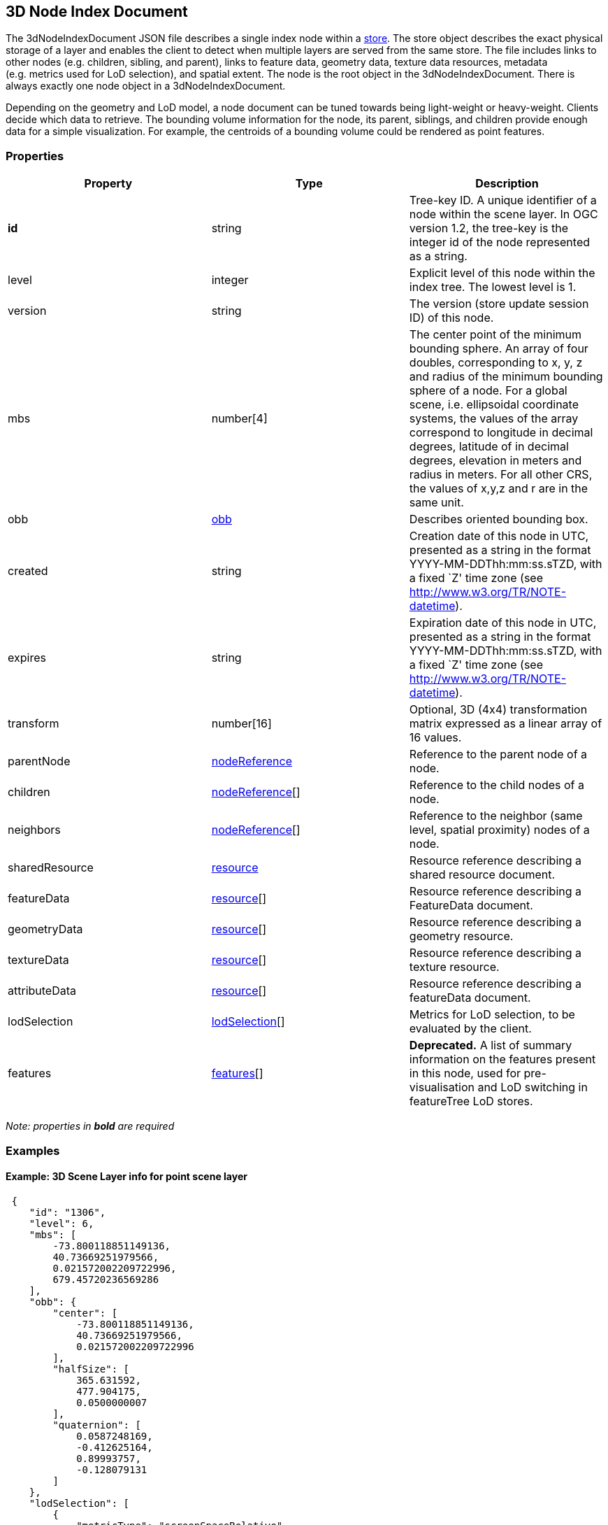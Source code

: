 == 3D Node Index Document

The 3dNodeIndexDocument JSON file describes a single index node within a
link:store.cmn.md[store]. The store object describes the exact physical
storage of a layer and enables the client to detect when multiple layers
are served from the same store. The file includes links to other nodes
(e.g. children, sibling, and parent), links to feature data, geometry
data, texture data resources, metadata (e.g. metrics used for LoD
selection), and spatial extent. The node is the root object in the
3dNodeIndexDocument. There is always exactly one node object in a
3dNodeIndexDocument.

Depending on the geometry and LoD model, a node document can be tuned
towards being light-weight or heavy-weight. Clients decide which data to
retrieve. The bounding volume information for the node, its parent,
siblings, and children provide enough data for a simple visualization.
For example, the centroids of a bounding volume could be rendered as
point features.

=== Properties

[width="100%",cols="34%,33%,33%",options="header",]
|===
|Property |Type |Description
|*id* |string |Tree-key ID. A unique identifier of a node within the
scene layer. In OGC version 1.2, the tree-key is the integer id of the node
represented as a string.

|level |integer |Explicit level of this node within the index tree. The
lowest level is 1.

|version |string |The version (store update session ID) of this node.

|mbs |number[4] |The center point of the minimum bounding sphere. An
array of four doubles, corresponding to x, y, z and radius of the
minimum bounding sphere of a node. For a global scene, i.e. ellipsoidal
coordinate systems, the values of the array correspond to longitude in
decimal degrees, latitude of in decimal degrees, elevation in meters and
radius in meters. For all other CRS, the values of x,y,z and r are in
the same unit.

|obb |link:obb.cmn.adoc[obb] |Describes oriented bounding box.

|created |string |Creation date of this node in UTC, presented as a
string in the format YYYY-MM-DDThh:mm:ss.sTZD, with a fixed `Z' time
zone (see http://www.w3.org/TR/NOTE-datetime).

|expires |string |Expiration date of this node in UTC, presented as a
string in the format YYYY-MM-DDThh:mm:ss.sTZD, with a fixed `Z' time
zone (see http://www.w3.org/TR/NOTE-datetime).

|transform |number[16] |Optional, 3D (4x4) transformation matrix
expressed as a linear array of 16 values.

|parentNode |link:nodeReference.cmn.adoc[nodeReference] |Reference to the
parent node of a node.

|children |link:nodeReference.cmn.adoc[nodeReference][] |Reference to the
child nodes of a node.

|neighbors |link:nodeReference.cmn.adoc[nodeReference][] |Reference to the
neighbor (same level, spatial proximity) nodes of a node.

|sharedResource |link:resource.cmn.adoc[resource] |Resource reference
describing a shared resource document.

|featureData |link:resource.cmn.adoc[resource][] |Resource reference
describing a FeatureData document.

|geometryData |link:resource.cmn.adoc[resource][] |Resource reference
describing a geometry resource.

|textureData |link:resource.cmn.adoc[resource][] |Resource reference
describing a texture resource.

|attributeData |link:resource.cmn.adoc[resource][] |Resource reference
describing a featureData document.

|lodSelection |link:lodSelection.cmn.adoc[lodSelection][] |Metrics for LoD
selection, to be evaluated by the client.

|features |link:features.cmn.adoc[features][] |*Deprecated.* A list of
summary information on the features present in this node, used for
pre-visualisation and LoD switching in featureTree LoD stores.
|===

_Note: properties in *bold* are required_

=== Examples

==== Example: 3D Scene Layer info for point scene layer

[source,json]
----
 {
    "id": "1306",
    "level": 6,
    "mbs": [
        -73.800118851149136,
        40.73669251979566,
        0.021572002209722996,
        679.45720236569286
    ],
    "obb": {
        "center": [
            -73.800118851149136,
            40.73669251979566,
            0.021572002209722996
        ],
        "halfSize": [
            365.631592,
            477.904175,
            0.0500000007
        ],
        "quaternion": [
            0.0587248169,
            -0.412625164,
            0.89993757,
            -0.128079131
        ]
    },
    "lodSelection": [
        {
            "metricType": "screenSpaceRelative",
            "maxError": 140.54929551759727
        },
        {
            "metricType": "distanceRangeFromDefaultCamera",
            "maxError": 139191.99158812518
        },
        {
            "metricType": "maxScreenThreshold",
            "maxError": 48.521113838756797
        },
        {
            "metricType": "maxScreenThresholdSQ",
            "maxError": 2354.2984881535963
        }
    ],
    "featureData": [
        {
            "href": "./features/0",
            "featureRange": [
                0,
                890
            ]
        }
    ],
    "parentNode": {
        "id": "156",
        "href": "../156",
        "mbs": [
            -73.795788258698877,
            40.732381367513021,
            -1.1518597602844238e-05,
            1362.6036826773482
        ],
        "obb": {
            "center": [
                -73.795788258698877,
                40.732381367513021,
                -1.1518597602844238e-05
            ],
            "halfSize": [
                731.456299,
                960.864807,
                0.128648579
            ],
            "quaternion": [
                0.0586951897,
                -0.412657171,
                0.899904907,
                -0.128218919
            ]
        }
    },
    "attributeData": [
        {
            "href": "./attributes/f_0/0"
        },
        {
            "href": "./attributes/f_2/0"
        },
        {
            "href": "./attributes/f_3/0"
        },
        {
            "href": "./attributes/f_4/0"
        },
        {
            "href": "./attributes/f_5/0"
        },
        {
            "href": "./attributes/f_6/0"
        },
        {
            "href": "./attributes/f_7/0"
        },
        {
            "href": "./attributes/f_8/0"
        },
        {
            "href": "./attributes/f_9/0"
        },
        {
            "href": "./attributes/f_10/0"
        },
        {
            "href": "./attributes/f_11/0"
        },
        {
            "href": "./attributes/f_12/0"
        },
        {
            "href": "./attributes/f_13/0"
        },
        {
            "href": "./attributes/f_14/0"
        },
        {
            "href": "./attributes/f_15/0"
        },
        {
            "href": "./attributes/f_16/0"
        },
        {
            "href": "./attributes/f_17/0"
        },
        {
            "href": "./attributes/f_18/0"
        },
        {
            "href": "./attributes/f_19/0"
        },
        {
            "href": "./attributes/f_20/0"
        },
        {
            "href": "./attributes/f_21/0"
        },
        {
            "href": "./attributes/f_22/0"
        },
        {
            "href": "./attributes/f_23/0"
        },
        {
            "href": "./attributes/f_24/0"
        },
        {
            "href": "./attributes/f_25/0"
        },
        {
            "href": "./attributes/f_26/0"
        },
        {
            "href": "./attributes/f_27/0"
        },
        {
            "href": "./attributes/f_28/0"
        },
        {
            "href": "./attributes/f_29/0"
        },
        {
            "href": "./attributes/f_30/0"
        },
        {
            "href": "./attributes/f_31/0"
        },
        {
            "href": "./attributes/f_32/0"
        },
        {
            "href": "./attributes/f_33/0"
        },
        {
            "href": "./attributes/f_34/0"
        },
        {
            "href": "./attributes/f_35/0"
        },
        {
            "href": "./attributes/f_36/0"
        },
        {
            "href": "./attributes/f_37/0"
        },
        {
            "href": "./attributes/f_38/0"
        },
        {
            "href": "./attributes/f_39/0"
        },
        {
            "href": "./attributes/f_40/0"
        },
        {
            "href": "./attributes/f_41/0"
        },
        {
            "href": "./attributes/f_42/0"
        }
    ]
} 
----

==== Example: 3D Scene Layer info for 3D object scene layer

[source,json]
----
 {
    "id": "25030",
    "level": 6,
    "mbs": [
        54.483553612201497,
        24.36252247939186,
        8.115040997043252,
        202.28157036604742
    ],
    "obb": {
        "center": [
            54.483553612201497,
            24.36252247939186,
            8.115040997043252
        ],
        "halfSize": [
            93.1058044,
            6.90459251,
            181.712433
        ],
        "quaternion": [
            0.933717132,
            -0.28870675,
            0.055369094,
            -0.204340667
        ]
    },
    "lodSelection": [
        {
            "metricType": "maxScreenThresholdSQ",
            "maxError": 1278203.75
        },
        {
            "metricType": "maxScreenThreshold",
            "maxError": 1275.7192232958625
        }
    ],
    "featureData": [
        {
            "href": "./features/0"
        }
    ],
    "geometryData": [
        {
            "href": "./geometries/0"
        }
    ],
    "sharedResource": {
        "href": "./shared"
    },
    "parentNode": {
        "id": "25031",
        "href": "../25031",
        "mbs": [
            54.483553612201497,
            24.36252247939186,
            8.115040997043252,
            202.28157036604742
        ],
        "obb": {
            "center": [
                54.483553612201497,
                24.36252247939186,
                8.115040997043252
            ],
            "halfSize": [
                93.1058044,
                6.90459251,
                181.712433
            ],
            "quaternion": [
                0.933717132,
                -0.28870675,
                0.055369094,
                -0.204340667
            ]
        }
    },
    "attributeData": [
        {
            "href": "./attributes/f_0/0"
        },
        {
            "href": "./attributes/f_1/0"
        },
        {
            "href": "./attributes/f_2/0"
        },
        {
            "href": "./attributes/f_3/0"
        },
        {
            "href": "./attributes/f_4/0"
        },
        {
            "href": "./attributes/f_5/0"
        },
        {
            "href": "./attributes/f_6/0"
        },
        {
            "href": "./attributes/f_7/0"
        },
        {
            "href": "./attributes/f_8/0"
        },
        {
            "href": "./attributes/f_9/0"
        },
        {
            "href": "./attributes/f_10/0"
        },
        {
            "href": "./attributes/f_11/0"
        },
        {
            "href": "./attributes/f_12/0"
        },
        {
            "href": "./attributes/f_13/0"
        },
        {
            "href": "./attributes/f_14/0"
        },
        {
            "href": "./attributes/f_15/0"
        },
        {
            "href": "./attributes/f_16/0"
        },
        {
            "href": "./attributes/f_17/0"
        },
        {
            "href": "./attributes/f_18/0"
        },
        {
            "href": "./attributes/f_19/0"
        },
        {
            "href": "./attributes/f_20/0"
        },
        {
            "href": "./attributes/f_21/0"
        },
        {
            "href": "./attributes/f_22/0"
        },
        {
            "href": "./attributes/f_23/0"
        },
        {
            "href": "./attributes/f_24/0"
        },
        {
            "href": "./attributes/f_25/0"
        },
        {
            "href": "./attributes/f_26/0"
        },
        {
            "href": "./attributes/f_27/0"
        },
        {
            "href": "./attributes/f_28/0"
        },
        {
            "href": "./attributes/f_29/0"
        },
        {
            "href": "./attributes/f_30/0"
        },
        {
            "href": "./attributes/f_31/0"
        },
        {
            "href": "./attributes/f_32/0"
        },
        {
            "href": "./attributes/f_33/0"
        },
        {
            "href": "./attributes/f_34/0"
        },
        {
            "href": "./attributes/f_35/0"
        },
        {
            "href": "./attributes/f_36/0"
        },
        {
            "href": "./attributes/f_37/0"
        },
        {
            "href": "./attributes/f_38/0"
        },
        {
            "href": "./attributes/f_39/0"
        },
        {
            "href": "./attributes/f_40/0"
        },
        {
            "href": "./attributes/f_41/0"
        },
        {
            "href": "./attributes/f_42/0"
        },
        {
            "href": "./attributes/f_43/0"
        },
        {
            "href": "./attributes/f_44/0"
        },
        {
            "href": "./attributes/f_45/0"
        }
    ]
} 
----

==== Example: 3D Scene Layer info for integrated mesh scene layer

[source,json]
----
 {
    "id": "17",
    "level": 8,
    "mbs": [
        138.59974403386326,
        -34.929125554424836,
        77.791773992590606,
        245.39599377770242
    ],
    "obb": {
        "center": [
            138.59974403386326,
            -34.929125554424836,
            77.791773992590606
        ],
        "halfSize": [
            186.775208,
            31.6982021,
            158.549973
        ],
        "quaternion": [
            -0.116017461,
            0.276839644,
            0.871147692,
            -0.388588935
        ]
    },
    "lodSelection": [
        {
            "metricType": "maxScreenThresholdSQ",
            "maxError": 807.53091035651016
        },
        {
            "metricType": "maxScreenThreshold",
            "maxError": 32.065250248092006
        }
    ],
    "featureData": [
        {
            "href": "./features/0"
        }
    ],
    "geometryData": [
        {
            "href": "./geometries/0"
        }
    ],
    "textureData": [
        {
            "href": "./textures/0"
        },
        {
            "href": "./textures/0_0_1"
        }
    ],
    "sharedResource": {
        "href": "./shared"
    },
    "parentNode": {
        "id": "18",
        "href": "../18",
        "mbs": [
            138.59974403386326,
            -34.929125554424836,
            77.791773992590606,
            245.39599377770242
        ],
        "obb": {
            "center": [
                138.59974403386326,
                -34.929125554424836,
                77.791773992590606
            ],
            "halfSize": [
                186.775208,
                31.6982021,
                158.549973
            ],
            "quaternion": [
                -0.116017461,
                0.276839644,
                0.871147692,
                -0.388588935
            ]
        }
    },
    "children": [
        {
            "id": "16",
            "href": "../16",
            "mbs": [
                138.59974490889948,
                -34.929115017712391,
                73.978384077548981,
                245.28071623121846
            ],
            "obb": {
                "center": [
                    138.59974490889948,
                    -34.929115017712391,
                    73.978384077548981
                ],
                "halfSize": [
                    162.582504,
                    36.705143,
                    181.55722
                ],
                "quaternion": [
                    0.0534443446,
                    -0.690046966,
                    0.487695336,
                    0.532101691
                ]
            }
        }
    ]
} 
----
